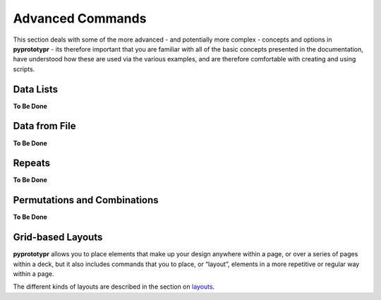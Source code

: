 =================
Advanced Commands
=================

This section deals with some of the more advanced - and potentially more
complex - concepts and options in **pyprototypr** - its therefore
important that you are familiar with all of the basic concepts presented
in the documentation, have understood how these are used via the various
examples, and are therefore comfortable with creating and using scripts.

Data Lists
==========

**To Be Done**

Data from File
==============

**To Be Done**

Repeats
=======

**To Be Done**

Permutations and Combinations
=============================

**To Be Done**

Grid-based Layouts
==================

**pyprototypr** allows you to place elements that make up your design
anywhere within a page, or over a series of pages within a deck, but it
also includes commands that you to place, or “layout”, elements in a
more repetitive or regular way within a page.

The different kinds of layouts are described in the section on
`layouts <layouts.rst>`_.
